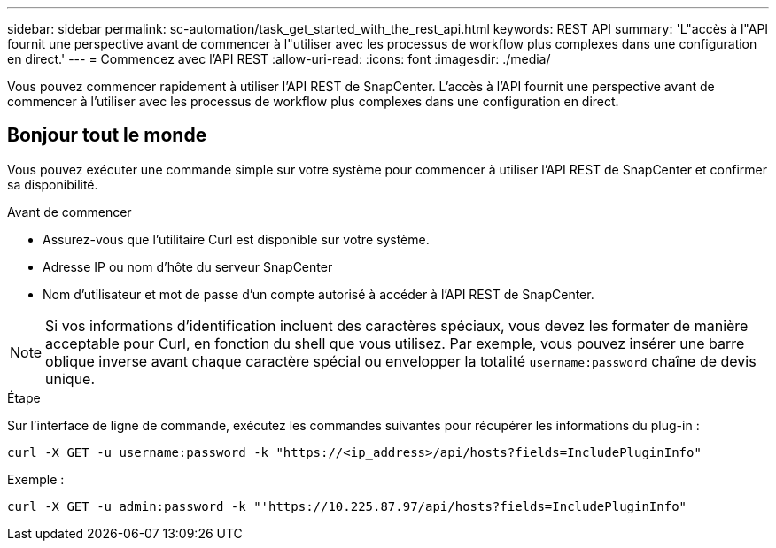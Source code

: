 ---
sidebar: sidebar 
permalink: sc-automation/task_get_started_with_the_rest_api.html 
keywords: REST API 
summary: 'L"accès à l"API fournit une perspective avant de commencer à l"utiliser avec les processus de workflow plus complexes dans une configuration en direct.' 
---
= Commencez avec l'API REST
:allow-uri-read: 
:icons: font
:imagesdir: ./media/


[role="lead"]
Vous pouvez commencer rapidement à utiliser l'API REST de SnapCenter. L'accès à l'API fournit une perspective avant de commencer à l'utiliser avec les processus de workflow plus complexes dans une configuration en direct.



== Bonjour tout le monde

Vous pouvez exécuter une commande simple sur votre système pour commencer à utiliser l'API REST de SnapCenter et confirmer sa disponibilité.

.Avant de commencer
* Assurez-vous que l'utilitaire Curl est disponible sur votre système.
* Adresse IP ou nom d'hôte du serveur SnapCenter
* Nom d'utilisateur et mot de passe d'un compte autorisé à accéder à l'API REST de SnapCenter.



NOTE: Si vos informations d'identification incluent des caractères spéciaux, vous devez les formater de manière acceptable pour Curl, en fonction du shell que vous utilisez. Par exemple, vous pouvez insérer une barre oblique inverse avant chaque caractère spécial ou envelopper la totalité `username:password` chaîne de devis unique.

.Étape
Sur l'interface de ligne de commande, exécutez les commandes suivantes pour récupérer les informations du plug-in :

`curl -X GET -u username:password -k "https://<ip_address>/api/hosts?fields=IncludePluginInfo"`

Exemple :

`curl -X GET -u admin:password -k "'https://10.225.87.97/api/hosts?fields=IncludePluginInfo"`
